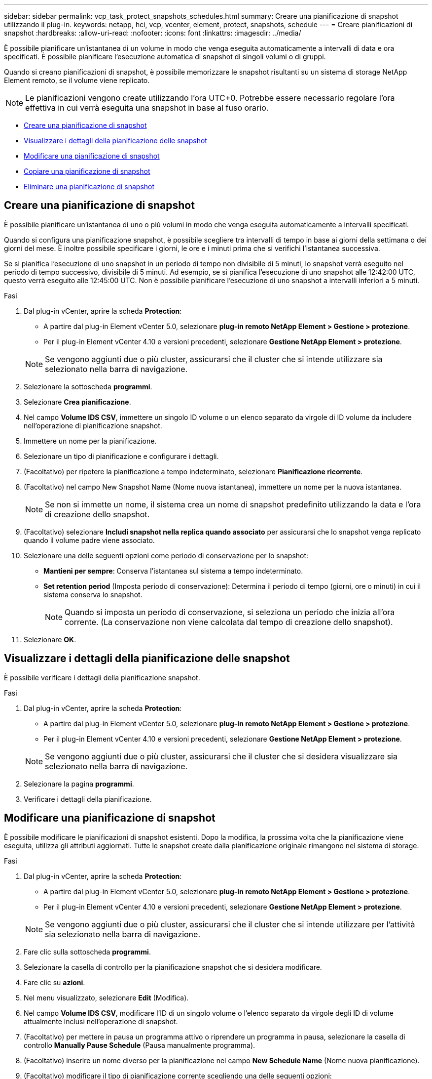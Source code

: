 ---
sidebar: sidebar 
permalink: vcp_task_protect_snapshots_schedules.html 
summary: Creare una pianificazione di snapshot utilizzando il plug-in. 
keywords: netapp, hci, vcp, vcenter, element, protect, snapshots, schedule 
---
= Creare pianificazioni di snapshot
:hardbreaks:
:allow-uri-read: 
:nofooter: 
:icons: font
:linkattrs: 
:imagesdir: ../media/


[role="lead"]
È possibile pianificare un'istantanea di un volume in modo che venga eseguita automaticamente a intervalli di data e ora specificati. È possibile pianificare l'esecuzione automatica di snapshot di singoli volumi o di gruppi.

Quando si creano pianificazioni di snapshot, è possibile memorizzare le snapshot risultanti su un sistema di storage NetApp Element remoto, se il volume viene replicato.


NOTE: Le pianificazioni vengono create utilizzando l'ora UTC+0. Potrebbe essere necessario regolare l'ora effettiva in cui verrà eseguita una snapshot in base al fuso orario.

* <<Creare una pianificazione di snapshot>>
* <<Visualizzare i dettagli della pianificazione delle snapshot>>
* <<Modificare una pianificazione di snapshot>>
* <<Copiare una pianificazione di snapshot>>
* <<Eliminare una pianificazione di snapshot>>




== Creare una pianificazione di snapshot

È possibile pianificare un'istantanea di uno o più volumi in modo che venga eseguita automaticamente a intervalli specificati.

Quando si configura una pianificazione snapshot, è possibile scegliere tra intervalli di tempo in base ai giorni della settimana o dei giorni del mese. È inoltre possibile specificare i giorni, le ore e i minuti prima che si verifichi l'istantanea successiva.

Se si pianifica l'esecuzione di uno snapshot in un periodo di tempo non divisibile di 5 minuti, lo snapshot verrà eseguito nel periodo di tempo successivo, divisibile di 5 minuti. Ad esempio, se si pianifica l'esecuzione di uno snapshot alle 12:42:00 UTC, questo verrà eseguito alle 12:45:00 UTC. Non è possibile pianificare l'esecuzione di uno snapshot a intervalli inferiori a 5 minuti.

.Fasi
. Dal plug-in vCenter, aprire la scheda *Protection*:
+
** A partire dal plug-in Element vCenter 5.0, selezionare *plug-in remoto NetApp Element > Gestione > protezione*.
** Per il plug-in Element vCenter 4.10 e versioni precedenti, selezionare *Gestione NetApp Element > protezione*.


+

NOTE: Se vengono aggiunti due o più cluster, assicurarsi che il cluster che si intende utilizzare sia selezionato nella barra di navigazione.

. Selezionare la sottoscheda *programmi*.
. Selezionare *Crea pianificazione*.
. Nel campo *Volume IDS CSV*, immettere un singolo ID volume o un elenco separato da virgole di ID volume da includere nell'operazione di pianificazione snapshot.
. Immettere un nome per la pianificazione.
. Selezionare un tipo di pianificazione e configurare i dettagli.
. (Facoltativo) per ripetere la pianificazione a tempo indeterminato, selezionare *Pianificazione ricorrente*.
. (Facoltativo) nel campo New Snapshot Name (Nome nuova istantanea), immettere un nome per la nuova istantanea.
+

NOTE: Se non si immette un nome, il sistema crea un nome di snapshot predefinito utilizzando la data e l'ora di creazione dello snapshot.

. (Facoltativo) selezionare *Includi snapshot nella replica quando associato* per assicurarsi che lo snapshot venga replicato quando il volume padre viene associato.
. Selezionare una delle seguenti opzioni come periodo di conservazione per lo snapshot:
+
** *Mantieni per sempre*: Conserva l'istantanea sul sistema a tempo indeterminato.
** *Set retention period* (Imposta periodo di conservazione): Determina il periodo di tempo (giorni, ore o minuti) in cui il sistema conserva lo snapshot.
+

NOTE: Quando si imposta un periodo di conservazione, si seleziona un periodo che inizia all'ora corrente. (La conservazione non viene calcolata dal tempo di creazione dello snapshot).



. Selezionare *OK*.




== Visualizzare i dettagli della pianificazione delle snapshot

È possibile verificare i dettagli della pianificazione snapshot.

.Fasi
. Dal plug-in vCenter, aprire la scheda *Protection*:
+
** A partire dal plug-in Element vCenter 5.0, selezionare *plug-in remoto NetApp Element > Gestione > protezione*.
** Per il plug-in Element vCenter 4.10 e versioni precedenti, selezionare *Gestione NetApp Element > protezione*.


+

NOTE: Se vengono aggiunti due o più cluster, assicurarsi che il cluster che si desidera visualizzare sia selezionato nella barra di navigazione.

. Selezionare la pagina *programmi*.
. Verificare i dettagli della pianificazione.




== Modificare una pianificazione di snapshot

È possibile modificare le pianificazioni di snapshot esistenti. Dopo la modifica, la prossima volta che la pianificazione viene eseguita, utilizza gli attributi aggiornati. Tutte le snapshot create dalla pianificazione originale rimangono nel sistema di storage.

.Fasi
. Dal plug-in vCenter, aprire la scheda *Protection*:
+
** A partire dal plug-in Element vCenter 5.0, selezionare *plug-in remoto NetApp Element > Gestione > protezione*.
** Per il plug-in Element vCenter 4.10 e versioni precedenti, selezionare *Gestione NetApp Element > protezione*.


+

NOTE: Se vengono aggiunti due o più cluster, assicurarsi che il cluster che si intende utilizzare per l'attività sia selezionato nella barra di navigazione.

. Fare clic sulla sottoscheda *programmi*.
. Selezionare la casella di controllo per la pianificazione snapshot che si desidera modificare.
. Fare clic su *azioni*.
. Nel menu visualizzato, selezionare *Edit* (Modifica).
. Nel campo *Volume IDS CSV*, modificare l'ID di un singolo volume o l'elenco separato da virgole degli ID di volume attualmente inclusi nell'operazione di snapshot.
. (Facoltativo) per mettere in pausa un programma attivo o riprendere un programma in pausa, selezionare la casella di controllo *Manually Pause Schedule* (Pausa manualmente programma).
. (Facoltativo) inserire un nome diverso per la pianificazione nel campo *New Schedule Name* (Nome nuova pianificazione).
. (Facoltativo) modificare il tipo di pianificazione corrente scegliendo una delle seguenti opzioni:
+
.. *Giorni della settimana*: Selezionare uno degli altri giorni della settimana e un'ora del giorno per creare un'istantanea.
.. *Giorni del mese*: Selezionare uno degli altri giorni del mese e un'ora del giorno per creare un'istantanea.
.. *Time Interval* (intervallo di tempo): Selezionare un intervallo per l'esecuzione della pianificazione in base al numero di giorni, ore e minuti tra le snapshot.


. (Facoltativo) selezionare *Pianificazione ricorrente* per ripetere la pianificazione dello snapshot a tempo indeterminato.
. (Facoltativo) inserire o modificare il nome degli snapshot definiti dalla pianificazione nel campo *New Snapshot Name* (Nome nuova istantanea).
+

NOTE: Se si lascia il campo vuoto, il sistema utilizza come nome l'ora e la data di creazione dello snapshot.

. (Facoltativo) selezionare la casella di controllo *include snapshot in replica when paired* (Includi snapshot nella replica quando accoppiati) per assicurarsi che le snapshot vengano acquisite in replica quando il volume padre viene associato.
. (Facoltativo) selezionare una delle seguenti opzioni come periodo di conservazione per lo snapshot:
+
** *Mantieni per sempre*: Conserva l'istantanea sul sistema a tempo indeterminato.
** *Set retention period* (Imposta periodo di conservazione): Determina il periodo di tempo (giorni, ore o minuti) in cui il sistema conserva lo snapshot.
+

NOTE: Quando si imposta un periodo di conservazione, si seleziona un periodo che inizia all'ora corrente (la conservazione non viene calcolata dall'ora di creazione dello snapshot).



. Fare clic su *OK*.




== Copiare una pianificazione di snapshot

È possibile creare una copia di una pianificazione di snapshot e assegnarla a nuovi volumi o utilizzarla per altri scopi.

.Fasi
. Dal plug-in vCenter, aprire la scheda *Protection*:
+
** A partire dal plug-in Element vCenter 5.0, selezionare *plug-in remoto NetApp Element > Gestione > protezione*.
** Per il plug-in Element vCenter 4.10 e versioni precedenti, selezionare *Gestione NetApp Element > protezione*.


+

NOTE: Se vengono aggiunti due o più cluster, assicurarsi che il cluster che si intende utilizzare per l'attività sia selezionato nella barra di navigazione.

. Fare clic sulla sottoscheda *programmi*.
. Selezionare la casella di controllo per la pianificazione snapshot che si desidera copiare.
. Fare clic su *azioni*.
. Nel menu visualizzato, fare clic su *Copy* (Copia). Viene visualizzata la finestra di dialogo Copy Schedule (Copia pianificazione), contenente gli attributi correnti della pianificazione.
. (Facoltativo) inserire un nome e aggiornare gli attributi per la copia della pianificazione.
. Fare clic su *OK*.




== Eliminare una pianificazione di snapshot

È possibile eliminare una pianificazione di snapshot. Una volta eliminata la pianificazione, non vengono eseguite snapshot pianificate in futuro. Tutte le snapshot create dalla pianificazione rimangono nel sistema di storage.

.Fasi
. Dal plug-in vCenter, aprire la scheda *Protection*:
+
** A partire dal plug-in Element vCenter 5.0, selezionare *plug-in remoto NetApp Element > Gestione > protezione*.
** Per il plug-in Element vCenter 4.10 e versioni precedenti, selezionare *Gestione NetApp Element > protezione*.


+

NOTE: Se vengono aggiunti due o più cluster, assicurarsi che il cluster che si intende utilizzare per l'attività sia selezionato nella barra di navigazione.

. Fare clic sulla sottoscheda *programmi*.
. Selezionare la casella di controllo per la pianificazione snapshot che si desidera eliminare.
. Fare clic su *azioni*.
. Nel menu visualizzato, fare clic su *Delete* (Elimina).
. Confermare l'azione.




== Trova ulteriori informazioni

* https://docs.netapp.com/us-en/hci/index.html["Documentazione NetApp HCI"^]
* https://www.netapp.com/data-storage/solidfire/documentation["Pagina SolidFire and Element Resources"^]

